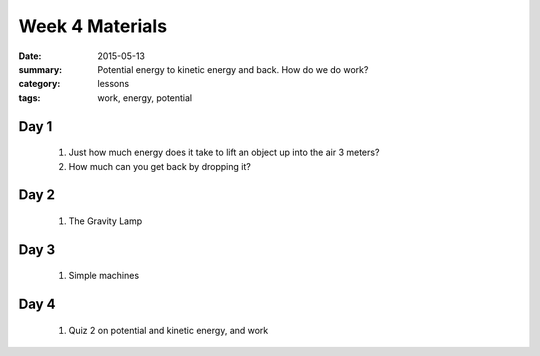 Week 4 Materials  
################

:date: 2015-05-13
:summary: Potential energy to kinetic energy and back. How do we do work? 
:category: lessons
:tags: work, energy, potential


=====
Day 1
=====

 1. Just how much energy does it take to lift an object up into the air 3 meters?

 2. How much can you get back by dropping it?

=====
Day 2
=====

 1. The Gravity Lamp
 


=====
Day 3
=====

 1. Simple machines

=====
Day 4
=====

 1. Quiz 2 on potential and kinetic energy, and work


   

